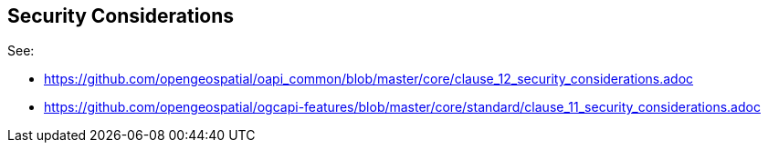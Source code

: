 [[security-section]]
== Security Considerations

See:

* https://github.com/opengeospatial/oapi_common/blob/master/core/clause_12_security_considerations.adoc
* https://github.com/opengeospatial/ogcapi-features/blob/master/core/standard/clause_11_security_considerations.adoc

